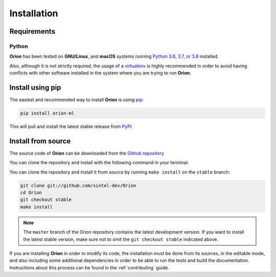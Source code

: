 .. _install:

.. highlight:: shell

Installation
============

Requirements
------------

Python
~~~~~~
**Orion** has been tested on **GNU/Linux**, and **macOS** systems running `Python 3.6, 3.7, or 3.8`_ installed.

Also, although it is not strictly required, the usage of a `virtualenv`_ is highly recommended in
order to avoid having conflicts with other software installed in the system where you are trying to run **Orion**.


Install using pip
-----------------

The easiest and recommended way to install **Orion** is using `pip`_:

.. code-block:: console

    pip install orion-ml

This will pull and install the latest stable release from `PyPI`_.

Install from source
-------------------

The source code of **Orion** can be downloaded from the `Github repository`_

You can clone the repository and install with the following command in your terminal:

You can clone the repository and install it from source by running ``make install`` on the
``stable`` branch:

.. code-block:: console

    git clone git://github.com/sintel-dev/Orion
    cd Orion
    git checkout stable
    make install

.. note:: The ``master`` branch of the Orion repository contains the latest development version. If you want to install the latest stable version, make sure not to omit the ``git checkout stable`` indicated above.

If you are installing **Orion** in order to modify its code, the installation must be done
from its sources, in the editable mode, and also including some additional dependencies in
order to be able to run the tests and build the documentation. Instructions about this process
can be found in the :ref:`contributing` guide.

.. _Python 3.6, 3.7, or 3.8: https://docs.python-guide.org/starting/installation/
.. _virtualenv: https://virtualenv.pypa.io/en/latest/
.. _pip: https://pip.pypa.io
.. _PyPI: https://pypi.org/
.. _Github repository: https://github.com/sintel-dev/Orion